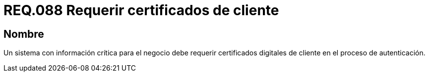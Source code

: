 :slug: rules/088/
:category: rules
:description: En el presente documento se detallan los requerimientos de seguridad relacionados al manejo de certificados digitales del lado del cliente en el proceso de autenticación cuando el sistema maneja información relevante para el modelo de negocio de la organización.
:keywords: Certificado digital, Caso de abuso, Certificado cliente, Autenticación, Caducidad, Información relevante.
:rules: yes

= REQ.088 Requerir certificados de cliente

== Nombre

Un sistema con información crítica para el negocio
debe requerir certificados digitales de cliente en el proceso de autenticación.
